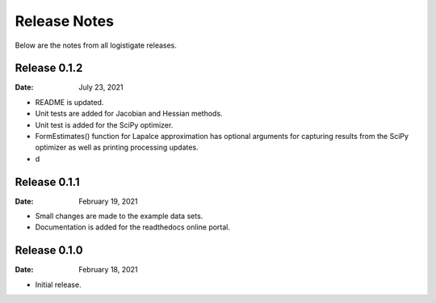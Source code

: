 =============
Release Notes
=============

Below are the notes from all logistigate releases.

Release 0.1.2
-------------

:Date: July 23, 2021

* README is updated.
* Unit tests are added for Jacobian and Hessian methods.
* Unit test is added for the SciPy optimizer.
* FormEstimates() function for Lapalce approximation has optional arguments for capturing results from the SciPy optimizer as well as printing processing updates.
* d

Release 0.1.1
-------------

:Date: February 19, 2021

* Small changes are made to the example data sets.
* Documentation is added for the readthedocs online portal.

Release 0.1.0
-------------

:Date: February 18, 2021

* Initial release.
